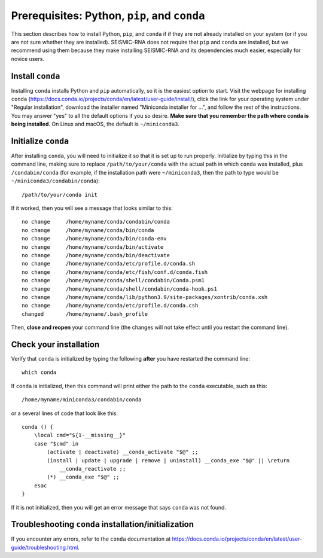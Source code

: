 
.. _install-prereqs:

Prerequisites: Python, ``pip``, and ``conda``
========================================================================

This section describes how to install Python, ``pip``, and ``conda`` if
if they are not already installed on your system (or if you are not sure
whether they are installed). SEISMIC-RNA does not require that ``pip``
and ``conda`` are installed, but we recommend using them because they
make installing SEISMIC-RNA and its dependencies much easier, especially
for novice users.


Install ``conda``
------------------------------------------------------------------------

Installing ``conda`` installs Python and ``pip`` automatically, so it is
the easiest option to start. Visit the webpage for installing ``conda``
(https://docs.conda.io/projects/conda/en/latest/user-guide/install/),
click the link for your operating system under "Regular installation",
download the installer named "Miniconda installer for ...", and follow
the rest of the instructions. You may answer "yes" to all the default
options if you so desire. **Make sure that you remember the path where
conda is being installed**. On Linux and macOS, the default is
``~/miniconda3``.


Initialize ``conda``
------------------------------------------------------------------------

After installing ``conda``, you will need to initialize it so that it is
set up to run properly. Initialize by typing this in the command line,
making sure to replace ``/path/to/your/conda`` with the actual path in
which ``conda`` was installed, plus ``/condabin/conda`` (for example, if
the installation path were ``~/miniconda3``, then the path to type would
be ``~/miniconda3/condabin/conda``)::

    /path/to/your/conda init

If it worked, then you will see a message that looks similar to this::

    no change     /home/myname/conda/condabin/conda
    no change     /home/myname/conda/bin/conda
    no change     /home/myname/conda/bin/conda-env
    no change     /home/myname/conda/bin/activate
    no change     /home/myname/conda/bin/deactivate
    no change     /home/myname/conda/etc/profile.d/conda.sh
    no change     /home/myname/conda/etc/fish/conf.d/conda.fish
    no change     /home/myname/conda/shell/condabin/Conda.psm1
    no change     /home/myname/conda/shell/condabin/conda-hook.ps1
    no change     /home/myname/conda/lib/python3.9/site-packages/xontrib/conda.xsh
    no change     /home/myname/conda/etc/profile.d/conda.csh
    changed       /home/myname/.bash_profile

Then, **close and reopen** your command line (the changes will not take
effect until you restart the command line).


Check your installation
------------------------------------------------------------------------

Verify that ``conda`` is initialized by typing the following **after**
you have restarted the command line::

    which conda

If ``conda`` is initialized, then this command will print either the
path to the ``conda`` executable, such as this::

    /home/myname/miniconda3/condabin/conda

or a several lines of code that look like this::

    conda () {
        \local cmd="${1-__missing__}"
        case "$cmd" in
            (activate | deactivate) __conda_activate "$@" ;;
            (install | update | upgrade | remove | uninstall) __conda_exe "$@" || \return
                __conda_reactivate ;;
            (*) __conda_exe "$@" ;;
        esac
    }

If it is not initialized, then you will get an error message that says
``conda`` was not found.


Troubleshooting ``conda`` installation/initialization
------------------------------------------------------------------------

If you encounter any errors, refer to the ``conda`` documentation at
https://docs.conda.io/projects/conda/en/latest/user-guide/troubleshooting.html.
